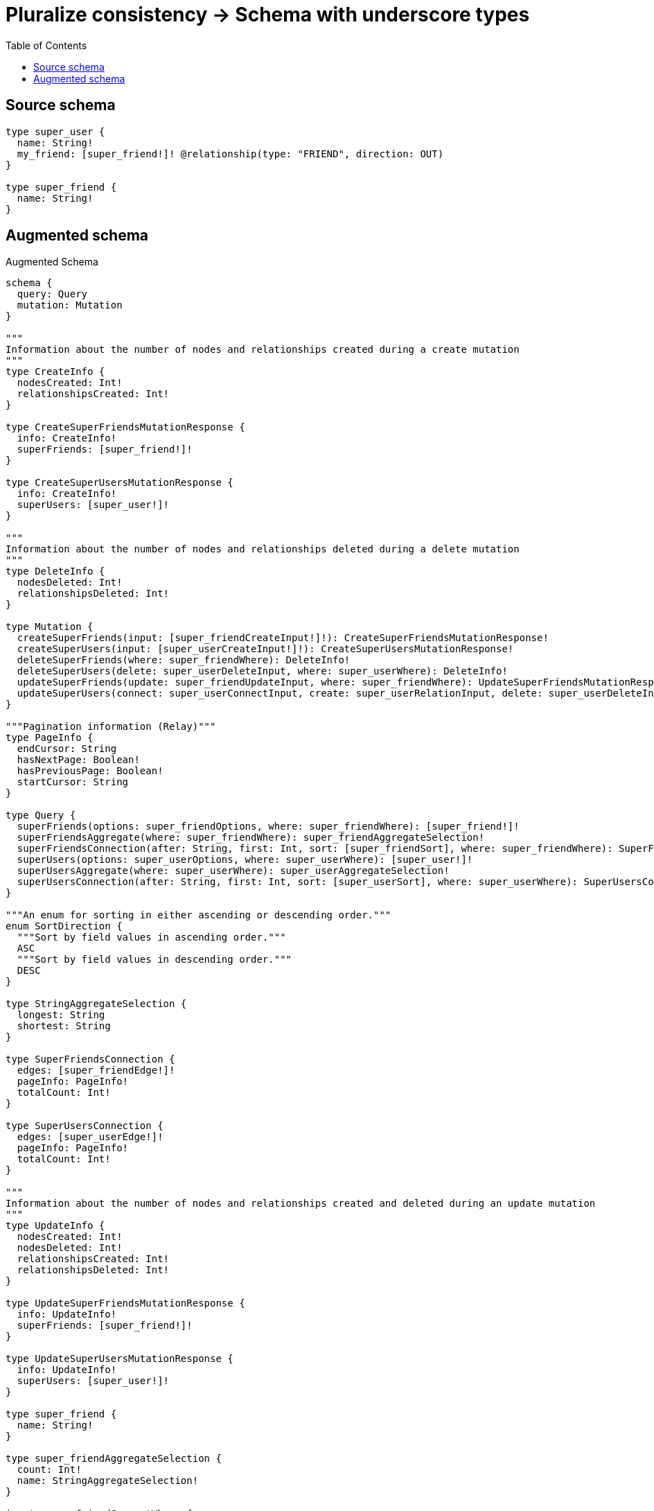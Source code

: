 :toc:

= Pluralize consistency -> Schema with underscore types

== Source schema

[source,graphql,schema=true]
----
type super_user {
  name: String!
  my_friend: [super_friend!]! @relationship(type: "FRIEND", direction: OUT)
}

type super_friend {
  name: String!
}
----

== Augmented schema

.Augmented Schema
[source,graphql]
----
schema {
  query: Query
  mutation: Mutation
}

"""
Information about the number of nodes and relationships created during a create mutation
"""
type CreateInfo {
  nodesCreated: Int!
  relationshipsCreated: Int!
}

type CreateSuperFriendsMutationResponse {
  info: CreateInfo!
  superFriends: [super_friend!]!
}

type CreateSuperUsersMutationResponse {
  info: CreateInfo!
  superUsers: [super_user!]!
}

"""
Information about the number of nodes and relationships deleted during a delete mutation
"""
type DeleteInfo {
  nodesDeleted: Int!
  relationshipsDeleted: Int!
}

type Mutation {
  createSuperFriends(input: [super_friendCreateInput!]!): CreateSuperFriendsMutationResponse!
  createSuperUsers(input: [super_userCreateInput!]!): CreateSuperUsersMutationResponse!
  deleteSuperFriends(where: super_friendWhere): DeleteInfo!
  deleteSuperUsers(delete: super_userDeleteInput, where: super_userWhere): DeleteInfo!
  updateSuperFriends(update: super_friendUpdateInput, where: super_friendWhere): UpdateSuperFriendsMutationResponse!
  updateSuperUsers(connect: super_userConnectInput, create: super_userRelationInput, delete: super_userDeleteInput, disconnect: super_userDisconnectInput, update: super_userUpdateInput, where: super_userWhere): UpdateSuperUsersMutationResponse!
}

"""Pagination information (Relay)"""
type PageInfo {
  endCursor: String
  hasNextPage: Boolean!
  hasPreviousPage: Boolean!
  startCursor: String
}

type Query {
  superFriends(options: super_friendOptions, where: super_friendWhere): [super_friend!]!
  superFriendsAggregate(where: super_friendWhere): super_friendAggregateSelection!
  superFriendsConnection(after: String, first: Int, sort: [super_friendSort], where: super_friendWhere): SuperFriendsConnection!
  superUsers(options: super_userOptions, where: super_userWhere): [super_user!]!
  superUsersAggregate(where: super_userWhere): super_userAggregateSelection!
  superUsersConnection(after: String, first: Int, sort: [super_userSort], where: super_userWhere): SuperUsersConnection!
}

"""An enum for sorting in either ascending or descending order."""
enum SortDirection {
  """Sort by field values in ascending order."""
  ASC
  """Sort by field values in descending order."""
  DESC
}

type StringAggregateSelection {
  longest: String
  shortest: String
}

type SuperFriendsConnection {
  edges: [super_friendEdge!]!
  pageInfo: PageInfo!
  totalCount: Int!
}

type SuperUsersConnection {
  edges: [super_userEdge!]!
  pageInfo: PageInfo!
  totalCount: Int!
}

"""
Information about the number of nodes and relationships created and deleted during an update mutation
"""
type UpdateInfo {
  nodesCreated: Int!
  nodesDeleted: Int!
  relationshipsCreated: Int!
  relationshipsDeleted: Int!
}

type UpdateSuperFriendsMutationResponse {
  info: UpdateInfo!
  superFriends: [super_friend!]!
}

type UpdateSuperUsersMutationResponse {
  info: UpdateInfo!
  superUsers: [super_user!]!
}

type super_friend {
  name: String!
}

type super_friendAggregateSelection {
  count: Int!
  name: StringAggregateSelection!
}

input super_friendConnectWhere {
  node: super_friendWhere!
}

input super_friendCreateInput {
  name: String!
}

type super_friendEdge {
  cursor: String!
  node: super_friend!
}

input super_friendOptions {
  limit: Int
  offset: Int
  """
  Specify one or more super_friendSort objects to sort SuperFriends by. The sorts will be applied in the order in which they are arranged in the array.
  """
  sort: [super_friendSort!]
}

"""
Fields to sort SuperFriends by. The order in which sorts are applied is not guaranteed when specifying many fields in one super_friendSort object.
"""
input super_friendSort {
  name: SortDirection
}

input super_friendUpdateInput {
  name: String
}

input super_friendWhere {
  AND: [super_friendWhere!]
  NOT: super_friendWhere
  OR: [super_friendWhere!]
  name: String
  name_CONTAINS: String
  name_ENDS_WITH: String
  name_IN: [String!]
  name_STARTS_WITH: String
}

type super_user {
  my_friend(directed: Boolean = true, options: super_friendOptions, where: super_friendWhere): [super_friend!]!
  my_friendAggregate(directed: Boolean = true, where: super_friendWhere): super_usersuper_friendMy_friendAggregationSelection
  my_friendConnection(after: String, directed: Boolean = true, first: Int, sort: [super_userMy_friendConnectionSort!], where: super_userMy_friendConnectionWhere): super_userMy_friendConnection!
  name: String!
}

type super_userAggregateSelection {
  count: Int!
  name: StringAggregateSelection!
}

input super_userConnectInput {
  my_friend: [super_userMy_friendConnectFieldInput!]
}

input super_userCreateInput {
  my_friend: super_userMy_friendFieldInput
  name: String!
}

input super_userDeleteInput {
  my_friend: [super_userMy_friendDeleteFieldInput!]
}

input super_userDisconnectInput {
  my_friend: [super_userMy_friendDisconnectFieldInput!]
}

type super_userEdge {
  cursor: String!
  node: super_user!
}

input super_userMy_friendAggregateInput {
  AND: [super_userMy_friendAggregateInput!]
  NOT: super_userMy_friendAggregateInput
  OR: [super_userMy_friendAggregateInput!]
  count: Int
  count_GT: Int
  count_GTE: Int
  count_LT: Int
  count_LTE: Int
  node: super_userMy_friendNodeAggregationWhereInput
}

input super_userMy_friendConnectFieldInput {
  """
  Whether or not to overwrite any matching relationship with the new properties.
  """
  overwrite: Boolean! = true
  where: super_friendConnectWhere
}

type super_userMy_friendConnection {
  edges: [super_userMy_friendRelationship!]!
  pageInfo: PageInfo!
  totalCount: Int!
}

input super_userMy_friendConnectionSort {
  node: super_friendSort
}

input super_userMy_friendConnectionWhere {
  AND: [super_userMy_friendConnectionWhere!]
  NOT: super_userMy_friendConnectionWhere
  OR: [super_userMy_friendConnectionWhere!]
  node: super_friendWhere
}

input super_userMy_friendCreateFieldInput {
  node: super_friendCreateInput!
}

input super_userMy_friendDeleteFieldInput {
  where: super_userMy_friendConnectionWhere
}

input super_userMy_friendDisconnectFieldInput {
  where: super_userMy_friendConnectionWhere
}

input super_userMy_friendFieldInput {
  connect: [super_userMy_friendConnectFieldInput!]
  create: [super_userMy_friendCreateFieldInput!]
}

input super_userMy_friendNodeAggregationWhereInput {
  AND: [super_userMy_friendNodeAggregationWhereInput!]
  NOT: super_userMy_friendNodeAggregationWhereInput
  OR: [super_userMy_friendNodeAggregationWhereInput!]
  name_AVERAGE_LENGTH_EQUAL: Float
  name_AVERAGE_LENGTH_GT: Float
  name_AVERAGE_LENGTH_GTE: Float
  name_AVERAGE_LENGTH_LT: Float
  name_AVERAGE_LENGTH_LTE: Float
  name_LONGEST_LENGTH_EQUAL: Int
  name_LONGEST_LENGTH_GT: Int
  name_LONGEST_LENGTH_GTE: Int
  name_LONGEST_LENGTH_LT: Int
  name_LONGEST_LENGTH_LTE: Int
  name_SHORTEST_LENGTH_EQUAL: Int
  name_SHORTEST_LENGTH_GT: Int
  name_SHORTEST_LENGTH_GTE: Int
  name_SHORTEST_LENGTH_LT: Int
  name_SHORTEST_LENGTH_LTE: Int
}

type super_userMy_friendRelationship {
  cursor: String!
  node: super_friend!
}

input super_userMy_friendUpdateConnectionInput {
  node: super_friendUpdateInput
}

input super_userMy_friendUpdateFieldInput {
  connect: [super_userMy_friendConnectFieldInput!]
  create: [super_userMy_friendCreateFieldInput!]
  delete: [super_userMy_friendDeleteFieldInput!]
  disconnect: [super_userMy_friendDisconnectFieldInput!]
  update: super_userMy_friendUpdateConnectionInput
  where: super_userMy_friendConnectionWhere
}

input super_userOptions {
  limit: Int
  offset: Int
  """
  Specify one or more super_userSort objects to sort SuperUsers by. The sorts will be applied in the order in which they are arranged in the array.
  """
  sort: [super_userSort!]
}

input super_userRelationInput {
  my_friend: [super_userMy_friendCreateFieldInput!]
}

"""
Fields to sort SuperUsers by. The order in which sorts are applied is not guaranteed when specifying many fields in one super_userSort object.
"""
input super_userSort {
  name: SortDirection
}

input super_userUpdateInput {
  my_friend: [super_userMy_friendUpdateFieldInput!]
  name: String
}

input super_userWhere {
  AND: [super_userWhere!]
  NOT: super_userWhere
  OR: [super_userWhere!]
  my_friendAggregate: super_userMy_friendAggregateInput
  """
  Return super_users where all of the related super_userMy_friendConnections match this filter
  """
  my_friendConnection_ALL: super_userMy_friendConnectionWhere
  """
  Return super_users where none of the related super_userMy_friendConnections match this filter
  """
  my_friendConnection_NONE: super_userMy_friendConnectionWhere
  """
  Return super_users where one of the related super_userMy_friendConnections match this filter
  """
  my_friendConnection_SINGLE: super_userMy_friendConnectionWhere
  """
  Return super_users where some of the related super_userMy_friendConnections match this filter
  """
  my_friendConnection_SOME: super_userMy_friendConnectionWhere
  """
  Return super_users where all of the related super_friends match this filter
  """
  my_friend_ALL: super_friendWhere
  """
  Return super_users where none of the related super_friends match this filter
  """
  my_friend_NONE: super_friendWhere
  """
  Return super_users where one of the related super_friends match this filter
  """
  my_friend_SINGLE: super_friendWhere
  """
  Return super_users where some of the related super_friends match this filter
  """
  my_friend_SOME: super_friendWhere
  name: String
  name_CONTAINS: String
  name_ENDS_WITH: String
  name_IN: [String!]
  name_STARTS_WITH: String
}

type super_usersuper_friendMy_friendAggregationSelection {
  count: Int!
  node: super_usersuper_friendMy_friendNodeAggregateSelection
}

type super_usersuper_friendMy_friendNodeAggregateSelection {
  name: StringAggregateSelection!
}
----

'''
